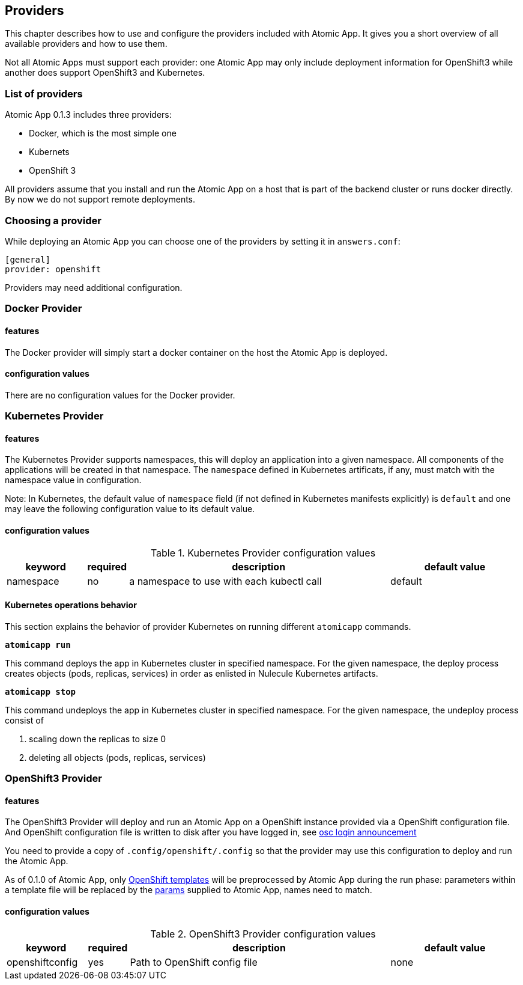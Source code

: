 == Providers

This chapter describes how to use and configure the providers included
with Atomic App. It gives you a short overview of all available
providers and how to use them.

Not all Atomic Apps must support each provider: one Atomic App may
only include deployment information for OpenShift3 while another does
support OpenShift3 and Kubernetes.

=== List of providers

Atomic App 0.1.3 includes three providers: 

* Docker, which is the most simple one
* Kubernets
* OpenShift 3

All providers assume that you install and run the Atomic App on a host
that is part of the backend cluster or runs docker directly. By now we
do not support remote deployments.

=== Choosing a provider

While deploying an Atomic App you can choose one of the providers by
setting it in `answers.conf`:

```
[general]
provider: openshift
```

Providers may need additional configuration.

=== Docker Provider

==== features

The Docker provider will simply start a docker container on the host
the Atomic App is deployed.

==== configuration values

There are no configuration values for the Docker provider.


=== Kubernetes Provider

==== features

The Kubernetes Provider supports namespaces, this will deploy an
application into a given namespace. All components of the applications
will be created in that namespace.
The `namespace` defined in Kubernetes artificats, if any, must match with the namespace value in configuration.

Note: In Kubernetes, the default value of `namespace` field (if not defined in Kubernetes manifests explicitly) is `default` and one may leave the following configuration value to its default value.

==== configuration values

.Kubernetes Provider configuration values
[frame="topbot",grid="none",options="header",cols="3,1,10,5"]
|====================================================
|keyword |required |description |default value
|namespace|no|a namespace to use with each kubectl call|default
|====================================================

==== Kubernetes operations behavior
This section explains the behavior of provider Kubernetes on running different `atomicapp` commands.

`**atomicapp run**`

This command deploys the app in Kubernetes cluster in specified namespace. For the given namespace, the deploy process creates objects (pods, replicas, services) in order as enlisted in Nulecule Kubernetes artifacts.

`**atomicapp stop**`

This command undeploys the app in Kubernetes cluster in specified namespace. For the given namespace, the undeploy process consist of 

 1. scaling down the replicas to size 0
 2. deleting all objects (pods, replicas, services)

=== OpenShift3 Provider

==== features

The OpenShift3 Provider will deploy and run an Atomic App on a
OpenShift instance provided via a OpenShift configuration file.
And OpenShift configuration file is written to disk after you have
logged in, see
http://lists.openshift.redhat.com/openshift-archives/users/2015-March/msg00014.html[osc
login announcement]

You need to provide a copy of `.config/openshift/.config` so that the
provider may use this configuration to deploy and run the Atomic App.

As of 0.1.0 of Atomic App, only
http://docs.openshift.org/latest/dev_guide/templates.html[OpenShift templates] will be
preprocessed by Atomic App during the run phase: parameters within a
template file will be replaced by the
https://github.com/projectatomic/nulecule/blob/master/spec/README.md#paramsObject[params]
supplied to Atomic App, names need to match.

==== configuration values

.OpenShift3 Provider configuration values
[frame="topbot",grid="none",options="header",cols="3,1,10,5"]
|====================================================
|keyword |required |description |default value
|openshiftconfig|yes|Path to OpenShift config file|none
|====================================================
